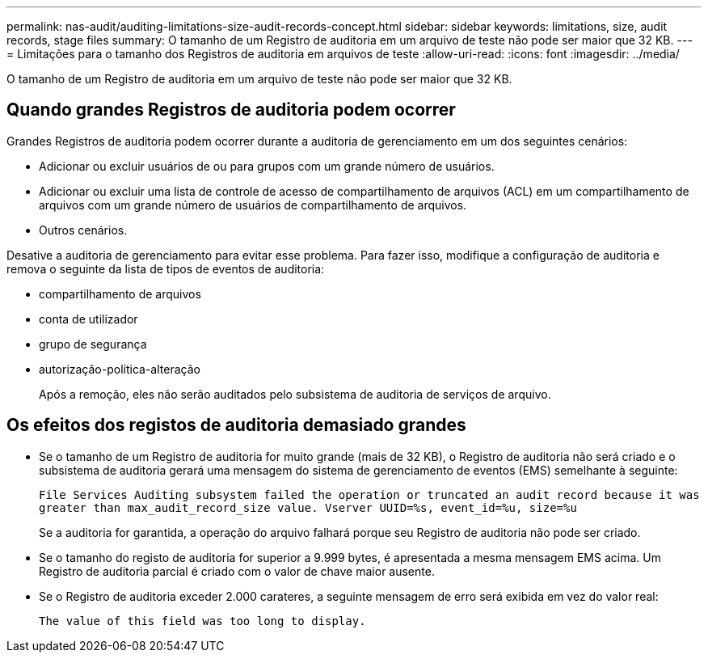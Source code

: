 ---
permalink: nas-audit/auditing-limitations-size-audit-records-concept.html 
sidebar: sidebar 
keywords: limitations, size, audit records, stage files 
summary: O tamanho de um Registro de auditoria em um arquivo de teste não pode ser maior que 32 KB. 
---
= Limitações para o tamanho dos Registros de auditoria em arquivos de teste
:allow-uri-read: 
:icons: font
:imagesdir: ../media/


[role="lead"]
O tamanho de um Registro de auditoria em um arquivo de teste não pode ser maior que 32 KB.



== Quando grandes Registros de auditoria podem ocorrer

Grandes Registros de auditoria podem ocorrer durante a auditoria de gerenciamento em um dos seguintes cenários:

* Adicionar ou excluir usuários de ou para grupos com um grande número de usuários.
* Adicionar ou excluir uma lista de controle de acesso de compartilhamento de arquivos (ACL) em um compartilhamento de arquivos com um grande número de usuários de compartilhamento de arquivos.
* Outros cenários.


Desative a auditoria de gerenciamento para evitar esse problema. Para fazer isso, modifique a configuração de auditoria e remova o seguinte da lista de tipos de eventos de auditoria:

* compartilhamento de arquivos
* conta de utilizador
* grupo de segurança
* autorização-política-alteração
+
Após a remoção, eles não serão auditados pelo subsistema de auditoria de serviços de arquivo.





== Os efeitos dos registos de auditoria demasiado grandes

* Se o tamanho de um Registro de auditoria for muito grande (mais de 32 KB), o Registro de auditoria não será criado e o subsistema de auditoria gerará uma mensagem do sistema de gerenciamento de eventos (EMS) semelhante à seguinte:
+
`File Services Auditing subsystem failed the operation or truncated an audit record because it was greater than max_audit_record_size value. Vserver UUID=%s, event_id=%u, size=%u`

+
Se a auditoria for garantida, a operação do arquivo falhará porque seu Registro de auditoria não pode ser criado.

* Se o tamanho do registo de auditoria for superior a 9.999 bytes, é apresentada a mesma mensagem EMS acima. Um Registro de auditoria parcial é criado com o valor de chave maior ausente.
* Se o Registro de auditoria exceder 2.000 carateres, a seguinte mensagem de erro será exibida em vez do valor real:
+
`The value of this field was too long to display.`


